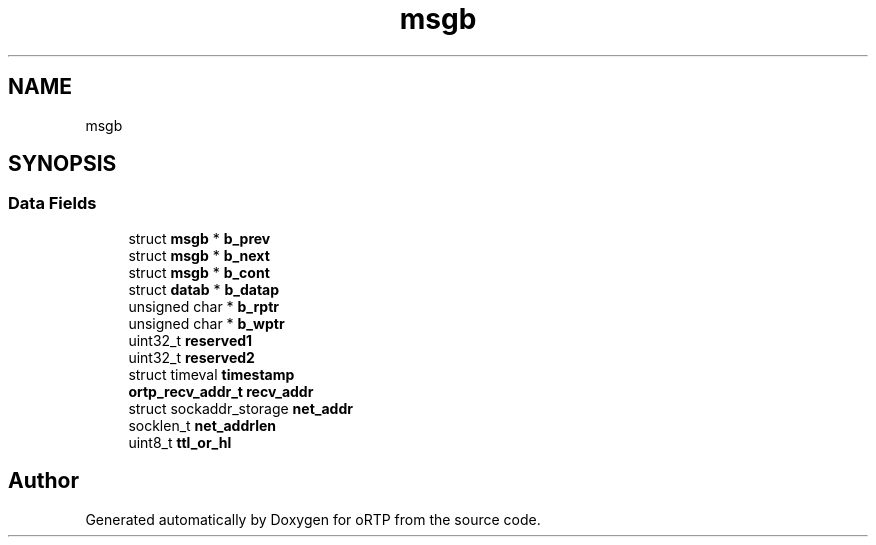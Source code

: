 .TH "msgb" 3 "Thu Dec 14 2017" "Version 1.0.2" "oRTP" \" -*- nroff -*-
.ad l
.nh
.SH NAME
msgb
.SH SYNOPSIS
.br
.PP
.SS "Data Fields"

.in +1c
.ti -1c
.RI "struct \fBmsgb\fP * \fBb_prev\fP"
.br
.ti -1c
.RI "struct \fBmsgb\fP * \fBb_next\fP"
.br
.ti -1c
.RI "struct \fBmsgb\fP * \fBb_cont\fP"
.br
.ti -1c
.RI "struct \fBdatab\fP * \fBb_datap\fP"
.br
.ti -1c
.RI "unsigned char * \fBb_rptr\fP"
.br
.ti -1c
.RI "unsigned char * \fBb_wptr\fP"
.br
.ti -1c
.RI "uint32_t \fBreserved1\fP"
.br
.ti -1c
.RI "uint32_t \fBreserved2\fP"
.br
.ti -1c
.RI "struct timeval \fBtimestamp\fP"
.br
.ti -1c
.RI "\fBortp_recv_addr_t\fP \fBrecv_addr\fP"
.br
.ti -1c
.RI "struct sockaddr_storage \fBnet_addr\fP"
.br
.ti -1c
.RI "socklen_t \fBnet_addrlen\fP"
.br
.ti -1c
.RI "uint8_t \fBttl_or_hl\fP"
.br
.in -1c

.SH "Author"
.PP 
Generated automatically by Doxygen for oRTP from the source code\&.
